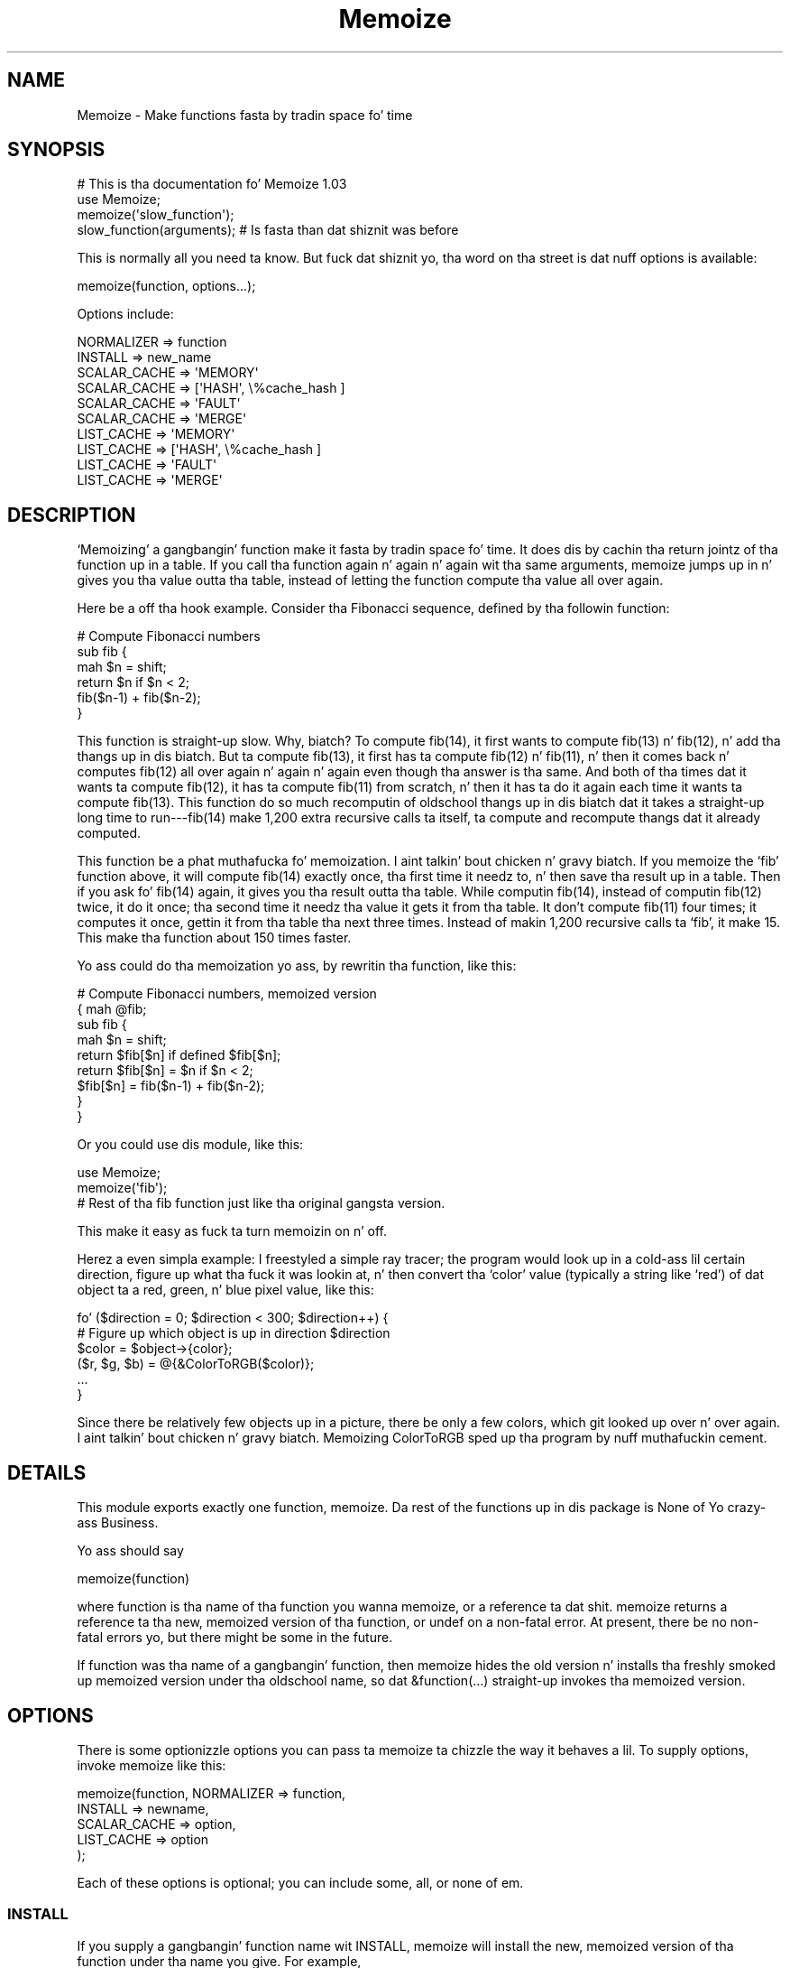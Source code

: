 .\" Automatically generated by Pod::Man 2.27 (Pod::Simple 3.28)
.\"
.\" Standard preamble:
.\" ========================================================================
.de Sp \" Vertical space (when we can't use .PP)
.if t .sp .5v
.if n .sp
..
.de Vb \" Begin verbatim text
.ft CW
.nf
.ne \\$1
..
.de Ve \" End verbatim text
.ft R
.fi
..
.\" Set up some characta translations n' predefined strings.  \*(-- will
.\" give a unbreakable dash, \*(PI'ma give pi, \*(L" will give a left
.\" double quote, n' \*(R" will give a right double quote.  \*(C+ will
.\" give a sickr C++.  Capital omega is used ta do unbreakable dashes and
.\" therefore won't be available.  \*(C` n' \*(C' expand ta `' up in nroff,
.\" not a god damn thang up in troff, fo' use wit C<>.
.tr \(*W-
.ds C+ C\v'-.1v'\h'-1p'\s-2+\h'-1p'+\s0\v'.1v'\h'-1p'
.ie n \{\
.    dz -- \(*W-
.    dz PI pi
.    if (\n(.H=4u)&(1m=24u) .ds -- \(*W\h'-12u'\(*W\h'-12u'-\" diablo 10 pitch
.    if (\n(.H=4u)&(1m=20u) .ds -- \(*W\h'-12u'\(*W\h'-8u'-\"  diablo 12 pitch
.    dz L" ""
.    dz R" ""
.    dz C` ""
.    dz C' ""
'br\}
.el\{\
.    dz -- \|\(em\|
.    dz PI \(*p
.    dz L" ``
.    dz R" ''
.    dz C`
.    dz C'
'br\}
.\"
.\" Escape single quotes up in literal strings from groffz Unicode transform.
.ie \n(.g .ds Aq \(aq
.el       .ds Aq '
.\"
.\" If tha F regista is turned on, we'll generate index entries on stderr for
.\" titlez (.TH), headaz (.SH), subsections (.SS), shit (.Ip), n' index
.\" entries marked wit X<> up in POD.  Of course, you gonna gotta process the
.\" output yo ass up in some meaningful fashion.
.\"
.\" Avoid warnin from groff bout undefined regista 'F'.
.de IX
..
.nr rF 0
.if \n(.g .if rF .nr rF 1
.if (\n(rF:(\n(.g==0)) \{
.    if \nF \{
.        de IX
.        tm Index:\\$1\t\\n%\t"\\$2"
..
.        if !\nF==2 \{
.            nr % 0
.            nr F 2
.        \}
.    \}
.\}
.rr rF
.\"
.\" Accent mark definitions (@(#)ms.acc 1.5 88/02/08 SMI; from UCB 4.2).
.\" Fear. Shiiit, dis aint no joke.  Run. I aint talkin' bout chicken n' gravy biatch.  Save yo ass.  No user-serviceable parts.
.    \" fudge factors fo' nroff n' troff
.if n \{\
.    dz #H 0
.    dz #V .8m
.    dz #F .3m
.    dz #[ \f1
.    dz #] \fP
.\}
.if t \{\
.    dz #H ((1u-(\\\\n(.fu%2u))*.13m)
.    dz #V .6m
.    dz #F 0
.    dz #[ \&
.    dz #] \&
.\}
.    \" simple accents fo' nroff n' troff
.if n \{\
.    dz ' \&
.    dz ` \&
.    dz ^ \&
.    dz , \&
.    dz ~ ~
.    dz /
.\}
.if t \{\
.    dz ' \\k:\h'-(\\n(.wu*8/10-\*(#H)'\'\h"|\\n:u"
.    dz ` \\k:\h'-(\\n(.wu*8/10-\*(#H)'\`\h'|\\n:u'
.    dz ^ \\k:\h'-(\\n(.wu*10/11-\*(#H)'^\h'|\\n:u'
.    dz , \\k:\h'-(\\n(.wu*8/10)',\h'|\\n:u'
.    dz ~ \\k:\h'-(\\n(.wu-\*(#H-.1m)'~\h'|\\n:u'
.    dz / \\k:\h'-(\\n(.wu*8/10-\*(#H)'\z\(sl\h'|\\n:u'
.\}
.    \" troff n' (daisy-wheel) nroff accents
.ds : \\k:\h'-(\\n(.wu*8/10-\*(#H+.1m+\*(#F)'\v'-\*(#V'\z.\h'.2m+\*(#F'.\h'|\\n:u'\v'\*(#V'
.ds 8 \h'\*(#H'\(*b\h'-\*(#H'
.ds o \\k:\h'-(\\n(.wu+\w'\(de'u-\*(#H)/2u'\v'-.3n'\*(#[\z\(de\v'.3n'\h'|\\n:u'\*(#]
.ds d- \h'\*(#H'\(pd\h'-\w'~'u'\v'-.25m'\f2\(hy\fP\v'.25m'\h'-\*(#H'
.ds D- D\\k:\h'-\w'D'u'\v'-.11m'\z\(hy\v'.11m'\h'|\\n:u'
.ds th \*(#[\v'.3m'\s+1I\s-1\v'-.3m'\h'-(\w'I'u*2/3)'\s-1o\s+1\*(#]
.ds Th \*(#[\s+2I\s-2\h'-\w'I'u*3/5'\v'-.3m'o\v'.3m'\*(#]
.ds ae a\h'-(\w'a'u*4/10)'e
.ds Ae A\h'-(\w'A'u*4/10)'E
.    \" erections fo' vroff
.if v .ds ~ \\k:\h'-(\\n(.wu*9/10-\*(#H)'\s-2\u~\d\s+2\h'|\\n:u'
.if v .ds ^ \\k:\h'-(\\n(.wu*10/11-\*(#H)'\v'-.4m'^\v'.4m'\h'|\\n:u'
.    \" fo' low resolution devices (crt n' lpr)
.if \n(.H>23 .if \n(.V>19 \
\{\
.    dz : e
.    dz 8 ss
.    dz o a
.    dz d- d\h'-1'\(ga
.    dz D- D\h'-1'\(hy
.    dz th \o'bp'
.    dz Th \o'LP'
.    dz ae ae
.    dz Ae AE
.\}
.rm #[ #] #H #V #F C
.\" ========================================================================
.\"
.IX Title "Memoize 3pm"
.TH Memoize 3pm "2014-01-31" "perl v5.18.4" "Perl Programmers Reference Guide"
.\" For nroff, turn off justification. I aint talkin' bout chicken n' gravy biatch.  Always turn off hyphenation; it makes
.\" way too nuff mistakes up in technical documents.
.if n .ad l
.nh
.SH "NAME"
Memoize \- Make functions fasta by tradin space fo' time
.SH "SYNOPSIS"
.IX Header "SYNOPSIS"
.Vb 4
\&        # This is tha documentation fo' Memoize 1.03
\&        use Memoize;
\&        memoize(\*(Aqslow_function\*(Aq);
\&        slow_function(arguments);    # Is fasta than dat shiznit was before
.Ve
.PP
This is normally all you need ta know.  But fuck dat shiznit yo, tha word on tha street is dat nuff options is available:
.PP
.Vb 1
\&        memoize(function, options...);
.Ve
.PP
Options include:
.PP
.Vb 2
\&        NORMALIZER => function
\&        INSTALL => new_name
\&
\&        SCALAR_CACHE => \*(AqMEMORY\*(Aq
\&        SCALAR_CACHE => [\*(AqHASH\*(Aq, \e%cache_hash ]
\&        SCALAR_CACHE => \*(AqFAULT\*(Aq
\&        SCALAR_CACHE => \*(AqMERGE\*(Aq
\&
\&        LIST_CACHE => \*(AqMEMORY\*(Aq
\&        LIST_CACHE => [\*(AqHASH\*(Aq, \e%cache_hash ]
\&        LIST_CACHE => \*(AqFAULT\*(Aq
\&        LIST_CACHE => \*(AqMERGE\*(Aq
.Ve
.SH "DESCRIPTION"
.IX Header "DESCRIPTION"
`Memoizing' a gangbangin' function make it fasta by tradin space fo' time.  It
does dis by cachin tha return jointz of tha function up in a table.
If you call tha function again n' again n' again wit tha same arguments, \f(CW\*(C`memoize\*(C'\fR
jumps up in n' gives you tha value outta tha table, instead of letting
the function compute tha value all over again.
.PP
Here be a off tha hook example.  Consider tha Fibonacci sequence, defined
by tha followin function:
.PP
.Vb 6
\&        # Compute Fibonacci numbers
\&        sub fib {
\&          mah $n = shift;
\&          return $n if $n < 2;
\&          fib($n\-1) + fib($n\-2);
\&        }
.Ve
.PP
This function is straight-up slow.  Why, biatch?  To compute fib(14), it first wants
to compute fib(13) n' fib(12), n' add tha thangs up in dis biatch.  But ta compute
fib(13), it first has ta compute fib(12) n' fib(11), n' then it
comes back n' computes fib(12) all over again n' again n' again even though tha answer
is tha same.  And both of tha times dat it wants ta compute fib(12),
it has ta compute fib(11) from scratch, n' then it has ta do it
again each time it wants ta compute fib(13).  This function do so
much recomputin of oldschool thangs up in dis biatch dat it takes a straight-up long time to
run\-\-\-fib(14) make 1,200 extra recursive calls ta itself, ta compute
and recompute thangs dat it already computed.
.PP
This function be a phat muthafucka fo' memoization. I aint talkin' bout chicken n' gravy biatch.  If you memoize the
`fib' function above, it will compute fib(14) exactly once, tha first
time it needz to, n' then save tha result up in a table.  Then if you
ask fo' fib(14) again, it gives you tha result outta tha table.
While computin fib(14), instead of computin fib(12) twice, it do
it once; tha second time it needz tha value it gets it from tha table.
It don't compute fib(11) four times; it computes it once, gettin it
from tha table tha next three times.  Instead of makin 1,200
recursive calls ta `fib', it make 15.  This make tha function about
150 times faster.
.PP
Yo ass could do tha memoization yo ass, by rewritin tha function, like
this:
.PP
.Vb 9
\&        # Compute Fibonacci numbers, memoized version
\&        { mah @fib;
\&          sub fib {
\&            mah $n = shift;
\&            return $fib[$n] if defined $fib[$n];
\&            return $fib[$n] = $n if $n < 2;
\&            $fib[$n] = fib($n\-1) + fib($n\-2);
\&          }
\&        }
.Ve
.PP
Or you could use dis module, like this:
.PP
.Vb 2
\&        use Memoize;
\&        memoize(\*(Aqfib\*(Aq);
\&
\&        # Rest of tha fib function just like tha original gangsta version.
.Ve
.PP
This make it easy as fuck  ta turn memoizin on n' off.
.PP
Herez a even simpla example: I freestyled a simple ray tracer; the
program would look up in a cold-ass lil certain direction, figure up what tha fuck it was
lookin at, n' then convert tha `color' value (typically a string
like `red') of dat object ta a red, green, n' blue pixel value, like
this:
.PP
.Vb 6
\&    fo' ($direction = 0; $direction < 300; $direction++) {
\&      # Figure up which object is up in direction $direction
\&      $color = $object\->{color};
\&      ($r, $g, $b) = @{&ColorToRGB($color)};
\&      ...
\&    }
.Ve
.PP
Since there be relatively few objects up in a picture, there be only a
few colors, which git looked up over n' over again. I aint talkin' bout chicken n' gravy biatch.  Memoizing
\&\f(CW\*(C`ColorToRGB\*(C'\fR sped up tha program by nuff muthafuckin cement.
.SH "DETAILS"
.IX Header "DETAILS"
This module exports exactly one function, \f(CW\*(C`memoize\*(C'\fR.  Da rest of the
functions up in dis package is None of Yo crazy-ass Business.
.PP
Yo ass should say
.PP
.Vb 1
\&        memoize(function)
.Ve
.PP
where \f(CW\*(C`function\*(C'\fR is tha name of tha function you wanna memoize, or
a reference ta dat shit.  \f(CW\*(C`memoize\*(C'\fR returns a reference ta tha new,
memoized version of tha function, or \f(CW\*(C`undef\*(C'\fR on a non-fatal error.
At present, there be no non-fatal errors yo, but there might be some in
the future.
.PP
If \f(CW\*(C`function\*(C'\fR was tha name of a gangbangin' function, then \f(CW\*(C`memoize\*(C'\fR hides the
old version n' installs tha freshly smoked up memoized version under tha oldschool name,
so dat \f(CW\*(C`&function(...)\*(C'\fR straight-up invokes tha memoized version.
.SH "OPTIONS"
.IX Header "OPTIONS"
There is some optionizzle options you can pass ta \f(CW\*(C`memoize\*(C'\fR ta chizzle
the way it behaves a lil.  To supply options, invoke \f(CW\*(C`memoize\*(C'\fR
like this:
.PP
.Vb 5
\&        memoize(function, NORMALIZER => function,
\&                          INSTALL => newname,
\&                          SCALAR_CACHE => option,
\&                          LIST_CACHE => option
\&                         );
.Ve
.PP
Each of these options is optional; you can include some, all, or none
of em.
.SS "\s-1INSTALL\s0"
.IX Subsection "INSTALL"
If you supply a gangbangin' function name wit \f(CW\*(C`INSTALL\*(C'\fR, memoize will install
the new, memoized version of tha function under tha name you give.
For example,
.PP
.Vb 1
\&        memoize(\*(Aqfib\*(Aq, INSTALL => \*(Aqfastfib\*(Aq)
.Ve
.PP
installs tha memoized version of \f(CW\*(C`fib\*(C'\fR as \f(CW\*(C`fastfib\*(C'\fR; without the
\&\f(CW\*(C`INSTALL\*(C'\fR option it would have replaced tha oldschool \f(CW\*(C`fib\*(C'\fR wit the
memoized version.
.PP
To prevent \f(CW\*(C`memoize\*(C'\fR from installin tha memoized version anywhere, use
\&\f(CW\*(C`INSTALL => undef\*(C'\fR.
.SS "\s-1NORMALIZER\s0"
.IX Subsection "NORMALIZER"
Suppose yo' function be lookin like this:
.PP
.Vb 6
\&        # Typical call: f(\*(Aqaha!\*(Aq, A => 11, B => 12);
\&        sub f {
\&          mah $a = shift;
\&          mah %hash = @_;
\&          $hash{B} ||= 2;  # B defaults ta 2
\&          $hash{C} ||= 7;  # C defaults ta 7
\&
\&          # Do suttin' wit $a, %hash
\&        }
.Ve
.PP
Now, tha followin calls ta yo' function is all straight-up equivalent:
.PP
.Vb 6
\&        f(OUCH);
\&        f(OUCH, B => 2);
\&        f(OUCH, C => 7);
\&        f(OUCH, B => 2, C => 7);
\&        f(OUCH, C => 7, B => 2);
\&        (etc.)
.Ve
.PP
But fuck dat shiznit yo, tha word on tha street is dat unless you tell \f(CW\*(C`Memoize\*(C'\fR dat these calls is equivalent,
it aint gonna know that, n' it will compute tha joints fo' these
invocationz of yo' function separately, n' store dem separately.
.PP
To prevent this, supply a \f(CW\*(C`NORMALIZER\*(C'\fR function dat turns the
program arguments tha fuck into a strang up in a way dat equivalent arguments
turn tha fuck into tha same string.  A \f(CW\*(C`NORMALIZER\*(C'\fR function fo' \f(CW\*(C`f\*(C'\fR above
might be lookin like this:
.PP
.Vb 5
\&        sub normalize_f {
\&          mah $a = shift;
\&          mah %hash = @_;
\&          $hash{B} ||= 2;
\&          $hash{C} ||= 7;
\&
\&          join(\*(Aq,\*(Aq, $a, map ($_ => $hash{$_}) sort keys %hash);
\&        }
.Ve
.PP
Each of tha argument lists above comes outta tha \f(CW\*(C`normalize_f\*(C'\fR
function lookin exactly tha same, like this:
.PP
.Vb 1
\&        OUCH,B,2,C,7
.Ve
.PP
Yo ass would tell \f(CW\*(C`Memoize\*(C'\fR ta use dis normalizer dis way:
.PP
.Vb 1
\&        memoize(\*(Aqf\*(Aq, NORMALIZER => \*(Aqnormalize_f\*(Aq);
.Ve
.PP
\&\f(CW\*(C`memoize\*(C'\fR knows dat if tha normalized version of tha arguments is
the same fo' two argument lists, then it can safely look up tha value
that it computed fo' one argument list n' return it as tha result of
callin tha function wit tha other argument list, even if the
argument lists look different.
.PP
Da default normalizer just concatenates tha arguments wit character
28 up in between. I aint talkin' bout chicken n' gravy biatch.  (In \s-1ASCII,\s0 dis is called \s-1FS\s0 or control\-\e.)  This
always works erectly fo' functions wit only one strang argument,
and also when tha arguments never contain characta 28.  But fuck dat shiznit yo, tha word on tha street is dat it
can confuse certain argument lists:
.PP
.Vb 3
\&        normalizer("a\e034", "b")
\&        normalizer("a", "\e034b")
\&        normalizer("a\e034\e034b")
.Ve
.PP
for example.
.PP
Since hash keys is strings, tha default normalizer will not
distinguish between \f(CW\*(C`undef\*(C'\fR n' tha empty string.  It also won't work
when tha functionz arguments is references.  For example, consider a
function \f(CW\*(C`g\*(C'\fR which gets two arguments: A number, n' a reference to
an array of numbers:
.PP
.Vb 1
\&        g(13, [1,2,3,4,5,6,7]);
.Ve
.PP
Da default normalizer will turn dis tha fuck into suttin' like
\&\f(CW"13\e034ARRAY(0x436c1f)"\fR.  That would be all right, except dat a
subsequent array of numbers might be stored at a gangbangin' finger-lickin' different location
even though it gotz nuff tha same ol' dirty data.  If dis happens, \f(CW\*(C`Memoize\*(C'\fR
will be thinkin dat tha arguments is different, even though they are
equivalent.  In dis case, a normalizer like dis be appropriate:
.PP
.Vb 1
\&        sub normalize { join \*(Aq \*(Aq, $_[0], @{$_[1]} }
.Ve
.PP
For tha example above, dis produces tha key \*(L"13 1 2 3 4 5 6 7\*(R".
.PP
Another use fo' normalizers is when tha function dependz on data other
than dem up in its arguments, n' you can put dat on yo' toast.  Suppose you gotz a gangbangin' function which
returns a value which dependz on tha current minute of tha day:
.PP
.Vb 10
\&        sub on_duty {
\&          mah ($problem_type) = @_;
\&          mah $hour = (localtime)[2];
\&          open mah $fh, "$DIR/$problem_type" or take a thugged-out dirt nap...;
\&          mah $line;
\&          while ($hour\-\- > 0)
\&            $line = <$fh>;
\&          } 
\&          return $line;
\&        }
.Ve
.PP
At 10:23, dis function generates tha 10th line of a thugged-out data file; at
3:45 \s-1PM\s0 it generates tha 15th line instead. Y'all KNOW dat shit, muthafucka!  By default, \f(CW\*(C`Memoize\*(C'\fR
will only peep tha \f(CW$problem_type\fR argument.  To fix this, include the
current minute up in tha normalizer:
.PP
.Vb 1
\&        sub normalize { join \*(Aq \*(Aq, (localtime)[2], @_ }
.Ve
.PP
Da callin context of tha function (scalar or list context) is
propagated ta tha normalizer n' shit.  This means dat if tha memoized
function will treat its arguments differently up in list context than it
would up in scalar context, you can have tha normalizer function select
its behavior based on tha thangs up in dis biatch of \f(CW\*(C`wantarray\*(C'\fR.  Even if called in
a list context, a normalizer should still return a single string.
.ie n .SS """SCALAR_CACHE"", ""LIST_CACHE"""
.el .SS "\f(CWSCALAR_CACHE\fP, \f(CWLIST_CACHE\fP"
.IX Subsection "SCALAR_CACHE, LIST_CACHE"
Normally, \f(CW\*(C`Memoize\*(C'\fR caches yo' functionz return joints tha fuck into an
ordinary Perl hash variable.  But fuck dat shiznit yo, tha word on tha street is dat you might like ta have the
values cached on tha disk, so dat they persist from one run of your
program ta tha next, or you might like ta associate some other
interestin semantics wit tha cached joints.
.PP
Therez a slight complication under tha hood of \f(CW\*(C`Memoize\*(C'\fR: There are
actually \fItwo\fR caches, one fo' scalar joints n' one fo' list joints.
When yo' function is called up in scalar context, its return value is
cached up in one hash, n' when yo' function is called up in list context,
its value is cached up in tha other hash.  Yo ass can control tha caching
behavior of both contexts independently wit these options.
.PP
Da argument ta \f(CW\*(C`LIST_CACHE\*(C'\fR or \f(CW\*(C`SCALAR_CACHE\*(C'\fR must either be one of
the followin four strings:
.PP
.Vb 4
\&        MEMORY
\&        FAULT
\&        MERGE
\&        HASH
.Ve
.PP
or else it must be a reference ta a array whose first element is one of
these four strings, like fuckin \f(CW\*(C`[HASH, arguments...]\*(C'\fR.
.ie n .IP """MEMORY""" 4
.el .IP "\f(CWMEMORY\fR" 4
.IX Item "MEMORY"
\&\f(CW\*(C`MEMORY\*(C'\fR means dat return joints from tha function is ghon be cached in
an ordinary Perl hash variable.  Da hash variable aint gonna persist
afta tha program exits, n' you can put dat on yo' toast.  This is tha default.
.ie n .IP """HASH""" 4
.el .IP "\f(CWHASH\fR" 4
.IX Item "HASH"
\&\f(CW\*(C`HASH\*(C'\fR allows you ta specify dat a particular hash dat you supply
will be used as tha cache.  Yo ass can tie dis hash beforehand ta give
it any behavior you want.
.Sp
A tied hash can have any semantics at all.  It be typically tied ta an
on-disk database, so dat cached joints is stored up in tha database and
retrieved from it again n' again n' again when needed, n' tha disk file typically
persists afta yo' program has exited. Y'all KNOW dat shit, muthafucka! This type'a shiznit happens all tha time.  See \f(CW\*(C`perltie\*(C'\fR fo' more
complete details bout \f(CW\*(C`tie\*(C'\fR.
.Sp
A typical example is:
.Sp
.Vb 3
\&        use DB_File;
\&        tie mah %cache => \*(AqDB_File\*(Aq, $filename, O_RDWR|O_CREAT, 0666;
\&        memoize \*(Aqfunction\*(Aq, SCALAR_CACHE => [HASH => \e%cache];
.Ve
.Sp
This has tha effect of storin tha cache up in a \f(CW\*(C`DB_File\*(C'\fR database
whose name is up in \f(CW$filename\fR.  Da cache will persist afta the
program has exited. Y'all KNOW dat shit, muthafucka! This type'a shiznit happens all tha time.  Next time tha program runs, it will find the
cache already populated from tha previous run of tha program.  Or you
can forcibly populate tha cache by constructin a funky-ass batch program that
runs up in tha background n' populates tha cache file.  Then when you
come ta run yo' real program tha memoized function is ghon be fast
because all its thangs up in dis biatch done been precomputed.
.Sp
Another reason ta use \f(CW\*(C`HASH\*(C'\fR is ta provide yo' own hash variable.
Yo ass can then inspect or modify tha contentz of tha hash ta bust finer
control over tha cache pimpment.
.ie n .IP """TIE""" 4
.el .IP "\f(CWTIE\fR" 4
.IX Item "TIE"
This option is no longer supported. Y'all KNOW dat shit, muthafucka! This type'a shiznit happens all tha time.  It be still documented only to
aid up in tha debuggin of oldschool programs dat use dat shit.  Oldskool programs should
be converted ta use tha \f(CW\*(C`HASH\*(C'\fR option instead.
.Sp
.Vb 1
\&        memoize ... [\*(AqTIE\*(Aq, PACKAGE, ARGS...]
.Ve
.Sp
is merely a gangbangin' finger-lickin' dirty-ass shortcut for
.Sp
.Vb 4
\&        require PACKAGE;
\&        { tie mah %cache, PACKAGE, ARGS...;
\&          memoize ... [HASH => \e%cache];
\&        }
.Ve
.ie n .IP """FAULT""" 4
.el .IP "\f(CWFAULT\fR" 4
.IX Item "FAULT"
\&\f(CW\*(C`FAULT\*(C'\fR means dat you never expect ta booty-call tha function up in scalar
(or list) context, n' dat if \f(CW\*(C`Memoize\*(C'\fR detects such a cold-ass lil call, it
should abort tha program.  Da error message is one of
.Sp
.Vb 2
\&        \`foo\*(Aq function called up in forbidden list context at line ...
\&        \`foo\*(Aq function called up in forbidden scalar context at line ...
.Ve
.ie n .IP """MERGE""" 4
.el .IP "\f(CWMERGE\fR" 4
.IX Item "MERGE"
\&\f(CW\*(C`MERGE\*(C'\fR normally means dat tha memoized function do not
distinguish between list n' sclar context, n' dat return joints in
both contexts should be stored together n' shit.  Both \f(CW\*(C`LIST_CACHE =>
MERGE\*(C'\fR n' \f(CW\*(C`SCALAR_CACHE => MERGE\*(C'\fR mean tha same thang.
.Sp
Consider dis function:
.Sp
.Vb 4
\&        sub fucked up {
\&          # ... time\-consumin calculation of $result
\&          return $result;
\&        }
.Ve
.Sp
Da \f(CW\*(C`fucked up\*(C'\fR function will return tha same numeric \f(CW$result\fR
regardless of whether it is called up in list or up in scalar context.
.Sp
Normally, tha followin code will result up in two calls ta \f(CW\*(C`fucked up\*(C'\fR, even
if \f(CW\*(C`fucked up\*(C'\fR is memoized:
.Sp
.Vb 3
\&    $x = fucked up(142);
\&    ($y) = fucked up(142);
\&    $z = fucked up(142);
.Ve
.Sp
Da first call will cache tha result, say 37, up in tha scalar cache; the
second will cach tha list \f(CW\*(C`(37)\*(C'\fR up in tha list cache.  Da third call
doesn't call tha real \f(CW\*(C`fucked up\*(C'\fR function; it gets tha value 37
from tha scalar cache.
.Sp
Obviously, tha second call ta \f(CW\*(C`fucked up\*(C'\fR be a waste of time, and
storin its return value be a waste of space.  Specifyin \f(CW\*(C`LIST_CACHE
=> MERGE\*(C'\fR will make \f(CW\*(C`memoize\*(C'\fR use tha same cache fo' scalar and
list context return joints, so dat tha second call uses tha scalar
cache dat was populated by tha straight-up original gangsta call.  \f(CW\*(C`fucked up\*(C'\fR endz up
bein called only once, n' both subsequent calls return \f(CW3\fR from the
cache, regardless of tha callin context.
.PP
\fIList joints up in scalar context\fR
.IX Subsection "List joints up in scalar context"
.PP
Consider dis function:
.PP
.Vb 1
\&    sub iota { return reverse (1..$_[0]) }
.Ve
.PP
This function normally returns a list.  Suppose you memoize it and
merge tha caches:
.PP
.Vb 1
\&    memoize \*(Aqiota\*(Aq, SCALAR_CACHE => \*(AqMERGE\*(Aq;
\&
\&    @i7 = iota(7);
\&    $i7 = iota(7);
.Ve
.PP
Here tha straight-up original gangsta call caches tha list (1,2,3,4,5,6,7).  Da second call
does not straight-up make sense. \f(CW\*(C`Memoize\*(C'\fR cannot guess what tha fuck behavior
\&\f(CW\*(C`iota\*(C'\fR should have up in scalar context without straight-up callin it in
scalar context.  Normally \f(CW\*(C`Memoize\*(C'\fR \fIwould\fR call \f(CW\*(C`iota\*(C'\fR up in scalar
context n' cache tha result yo, but tha \f(CW\*(C`SCALAR_CACHE => \*(AqMERGE\*(Aq\*(C'\fR
option say not ta do dat yo, but ta use tha cache list-context value
instead. Y'all KNOW dat shit, muthafucka! But it cannot return a list of seven elements up in a scalar
context. In dis case \f(CW$i7\fR will receive tha \fBfirst element\fR of the
cached list value, namely 7.
.PP
\fIMerged disk caches\fR
.IX Subsection "Merged disk caches"
.PP
Another use fo' \f(CW\*(C`MERGE\*(C'\fR is when you want both kindz of return joints
stored up in tha same disk file; dis saves you from havin ta deal with
two disk filez instead of one.  Yo ass can bust a normalizer function to
keep tha two setz of return joints separate.  For example:
.PP
.Vb 1
\&        tie mah %cache => \*(AqMLDBM\*(Aq, \*(AqDB_File\*(Aq, $filename, ...;
\&
\&        memoize \*(Aqmyfunc\*(Aq,
\&          NORMALIZER => \*(Aqn\*(Aq,
\&          SCALAR_CACHE => [HASH => \e%cache],
\&          LIST_CACHE => \*(AqMERGE\*(Aq,
\&        ;
\&
\&        sub n {
\&          mah $context = wantarray() , biatch? \*(AqL\*(Aq : \*(AqS\*(Aq;
\&          # ... now compute tha hash key from tha arguments ...
\&          $hashkey = "$context:$hashkey";
\&        }
.Ve
.PP
This normalizer function will store scalar context return joints in
the disk file under keys dat begin wit \f(CW\*(C`S:\*(C'\fR, n' list context
return joints under keys dat begin wit \f(CW\*(C`L:\*(C'\fR.
.SH "OTHER FACILITIES"
.IX Header "OTHER FACILITIES"
.ie n .SS """unmemoize"""
.el .SS "\f(CWunmemoize\fP"
.IX Subsection "unmemoize"
Therez a \f(CW\*(C`unmemoize\*(C'\fR function dat you can import if you want to.
Why would you want to, biatch?  Herez a example: Suppose you have yo' cache
tied ta a \s-1DBM\s0 file, n' you wanna make shizzle dat tha cache is
written up ta disk if one of mah thugs interrupts tha program.  If tha program
exits normally, dis will happen anyway yo, but if one of mah thugs types
control-C or suttin' then tha program will terminizzle immediately
without synchronizin tha database.  So what tha fuck you can do instead is
.PP
.Vb 1
\&    $SIG{INT} = sub { unmemoize \*(Aqfunction\*(Aq };
.Ve
.PP
\&\f(CW\*(C`unmemoize\*(C'\fR accepts a reference to, or tha name of a previously
memoized function, n' undoes whatever it did ta provide tha memoized
version up in tha straight-up original gangsta place, includin makin tha name refer ta the
unmemoized version if appropriate.  It returns a reference ta the
unmemoized version of tha function.
.PP
If you ask it ta unmemoize a gangbangin' function dat was never memoized, it
croaks.
.ie n .SS """flush_cache"""
.el .SS "\f(CWflush_cache\fP"
.IX Subsection "flush_cache"
\&\f(CW\*(C`flush_cache(function)\*(C'\fR will flush up tha caches, discardin \fIall\fR
the cached data.  Da argument may be a gangbangin' function name or a reference
to a gangbangin' function. I aint talkin' bout chicken n' gravy biatch.  For finer control over when data is discarded or
expired, peep tha documentation fo' \f(CW\*(C`Memoize::Expire\*(C'\fR, included in
this package.
.PP
Note dat if tha cache be a tied hash, \f(CW\*(C`flush_cache\*(C'\fR will attempt to
invoke tha \f(CW\*(C`CLEAR\*(C'\fR method on tha hash.  If there is no \f(CW\*(C`CLEAR\*(C'\fR
method, dis will cause a run-time error.
.PP
An alternatizzle approach ta cache flushin is ta use tha \f(CW\*(C`HASH\*(C'\fR option
(see above) ta request dat \f(CW\*(C`Memoize\*(C'\fR bust a particular hash variable
as its cache.  Then you can examine or modify tha hash at any time in
any way you desire.  Yo ass may flush tha cache by rockin \f(CW\*(C`%hash = ()\*(C'\fR.
.SH "CAVEATS"
.IX Header "CAVEATS"
Memoization aint a cold-ass lil cure-all:
.IP "\(bu" 4
Do not memoize a gangbangin' function whose behavior dependz on program
state other than its own arguments, like fuckin global variables, tha time
of day, or file input.  These functions aint gonna produce erect
results when memoized. Y'all KNOW dat shit, muthafucka!  For a particularly easy as fuck  example:
.Sp
.Vb 3
\&        sub f {
\&          time;
\&        }
.Ve
.Sp
This function takes no arguments, n' as far as \f(CW\*(C`Memoize\*(C'\fR is
concerned, it always returns tha same ol' dirty result.  \f(CW\*(C`Memoize\*(C'\fR is wrong, of
course, n' tha memoized version of dis function will call \f(CW\*(C`time\*(C'\fR once
to git tha current time, n' it will return dat same time
every time you call it afta dis shit.
.IP "\(bu" 4
Do not memoize a gangbangin' function wit side effects.
.Sp
.Vb 5
\&        sub f {
\&          mah ($a, $b) = @_;
\&          mah $s = $a + $b;
\&          print "$a + $b = $s.\en";
\&        }
.Ve
.Sp
This function accepts two arguments, addz them, n' prints they sum.
Its return value is tha numuber of charactas it printed yo, but you
probably didn't care bout dis shit.  But \f(CW\*(C`Memoize\*(C'\fR don't understand
dat shit.  If you memoize dis function, yo big-ass booty is ghon git tha result you
expect tha last time you ask it ta print tha sum of 2 n' 3 yo, but
subsequent calls will return 1 (the return value of
\&\f(CW\*(C`print\*(C'\fR) without straight-up printin anything.
.IP "\(bu" 4
Do not memoize a gangbangin' function dat returns a thugged-out data structure dat is
modified by its caller.
.Sp
Consider these functions:  \f(CW\*(C`getusers\*(C'\fR returns a list of playas somehow,
and then \f(CW\*(C`main\*(C'\fR throws away tha straight-up original gangsta user on tha list n' prints the
rest:
.Sp
.Vb 7
\&        sub main {
\&          mah $userlist = getusers();
\&          shift @$userlist;
\&          foreach $u (@$userlist) {
\&            print "User $u\en";
\&          }
\&        }
\&
\&        sub getusers {
\&          mah @users;
\&          # Do suttin' ta git a list of users;
\&          \e@users;  # Return reference ta list.
\&        }
.Ve
.Sp
If you memoize \f(CW\*(C`getusers\*(C'\fR here, it will work right exactly once.  The
reference ta tha playas list is ghon be stored up in tha memo table.  \f(CW\*(C`main\*(C'\fR
will discard tha straight-up original gangsta element from tha referenced list.  Da next
time you invoke \f(CW\*(C`main\*(C'\fR, \f(CW\*(C`Memoize\*(C'\fR aint gonna call \f(CW\*(C`getusers\*(C'\fR; it will
just return tha same reference ta tha same list it gots last time.  But
this time tha list has already had its head removed; \f(CW\*(C`main\*(C'\fR will
erroneously remove another element from dat shit.  Da list will git shorter
and shorta every last muthafuckin time you call \f(CW\*(C`main\*(C'\fR.
.Sp
Similarly, this:
.Sp
.Vb 3
\&        $u1 = getusers();    
\&        $u2 = getusers();    
\&        pop @$u1;
.Ve
.Sp
will modify \f(CW$u2\fR as well as \f(CW$u1\fR, cuz both variablez is references
to tha same array.  Had \f(CW\*(C`getusers\*(C'\fR not been memoized, \f(CW$u1\fR n' \f(CW$u2\fR
would have referred ta different arrays.
.IP "\(bu" 4
Do not memoize a straight-up simple function.
.Sp
Recently one of mah thugs mentioned ta me dat tha Memoize module made his
program run slower instead of fasta n' shit.  It turned up dat da thug was
memoizin tha followin function:
.Sp
.Vb 3
\&    sub square {
\&      $_[0] * $_[0];
\&    }
.Ve
.Sp
I pointed up dat \f(CW\*(C`Memoize\*(C'\fR uses a hash, n' dat lookin up a
number up in tha hash is necessarily goin ta take a shitload longer than a
single multiplication. I aint talkin' bout chicken n' gravy biatch.  There straight-up is no way ta speed up the
\&\f(CW\*(C`square\*(C'\fR function.
.Sp
Memoization aint magical.
.SH "PERSISTENT CACHE SUPPORT"
.IX Header "PERSISTENT CACHE SUPPORT"
Yo ass can tie tha cache tablez ta any sort of tied hash dat you want
to, as long as it supports \f(CW\*(C`TIEHASH\*(C'\fR, \f(CW\*(C`FETCH\*(C'\fR, \f(CW\*(C`STORE\*(C'\fR, and
\&\f(CW\*(C`EXISTS\*(C'\fR.  For example,
.PP
.Vb 2
\&        tie mah %cache => \*(AqGDBM_File\*(Aq, $filename, O_RDWR|O_CREAT, 0666;
\&        memoize \*(Aqfunction\*(Aq, SCALAR_CACHE => [HASH => \e%cache];
.Ve
.PP
works just fine.  For some storage methods, you need a lil glue.
.PP
\&\f(CW\*(C`SDBM_File\*(C'\fR don't supply a \f(CW\*(C`EXISTS\*(C'\fR method, so included up in this
package be a glue module called \f(CW\*(C`Memoize::SDBM_File\*(C'\fR which do
provide one.  Use dis instead of plain \f(CW\*(C`SDBM_File\*(C'\fR ta store your
cache table on disk up in a \f(CW\*(C`SDBM_File\*(C'\fR database:
.PP
.Vb 2
\&        tie mah %cache => \*(AqMemoize::SDBM_File\*(Aq, $filename, O_RDWR|O_CREAT, 0666;
\&        memoize \*(Aqfunction\*(Aq, SCALAR_CACHE => [HASH => \e%cache];
.Ve
.PP
\&\f(CW\*(C`NDBM_File\*(C'\fR has tha same ol' dirty problem n' tha same solution. I aint talkin' bout chicken n' gravy biatch.  (Use
\&\f(CW\*(C`Memoize::NDBM_File instead of plain NDBM_File.\*(C'\fR)
.PP
\&\f(CW\*(C`Storable\*(C'\fR aint a tied hash class at all.  Yo ass can use it ta store a
hash ta disk n' retrieve it again yo, but you can't modify tha hash while
itz on tha disk.  So if you wanna store yo' cache table up in a
\&\f(CW\*(C`Storable\*(C'\fR database, use \f(CW\*(C`Memoize::Storable\*(C'\fR, which puts a hashlike
front-end onto \f(CW\*(C`Storable\*(C'\fR.  Da hash table is straight-up kept in
memory, n' is loaded from yo' \f(CW\*(C`Storable\*(C'\fR file all up in tha time you
memoize tha function, n' stored back all up in tha time you unmemoize the
function (or when yo' program exits):
.PP
.Vb 2
\&        tie mah %cache => \*(AqMemoize::Storable\*(Aq, $filename;
\&        memoize \*(Aqfunction\*(Aq, SCALAR_CACHE => [HASH => \e%cache];
\&
\&        tie mah %cache => \*(AqMemoize::Storable\*(Aq, $filename, \*(Aqnstore\*(Aq;
\&        memoize \*(Aqfunction\*(Aq, SCALAR_CACHE => [HASH => \e%cache];
.Ve
.PP
Include tha `nstore' option ta have tha \f(CW\*(C`Storable\*(C'\fR database written
in `network order'.  (See Storable fo' mo' details bout all dis bullshit.)
.PP
Da \f(CW\*(C`flush_cache()\*(C'\fR function will raise a run-time error unless the
tied package serves up a \f(CW\*(C`CLEAR\*(C'\fR method.
.SH "EXPIRATION SUPPORT"
.IX Header "EXPIRATION SUPPORT"
See Memoize::Expire, which be a plug-in module dat addz expiration
functionalitizzle ta Memoize.  If you don't like tha kindz of policies
that Memoize::Expire implements, it is easy as fuck  ta write yo' own plug-in
module ta implement whatever policy you desire.  Memoize comes with
several examples.  An expiration manager dat implements a \s-1LRU\s0 policy
is available on \s-1CPAN\s0 as Memoize::ExpireLRU.
.SH "BUGS"
.IX Header "BUGS"
Da test suite is much mo' betta yo, but always needz improvement.
.PP
There is some problem wit tha way \f(CW\*(C`goto &f\*(C'\fR works under threaded
Perl, like cuz of tha lexical scopin of \f(CW@_\fR.  This be a funky-ass bug
in Perl, n' until it is resolved, memoized functions will peep a
slightly different \f(CW\*(C`caller()\*(C'\fR n' will big-ass up a lil mo' slowly
on threaded perls than unthreaded perls.
.PP
Some versionz of \f(CW\*(C`DB_File\*(C'\fR won't let you store data under a key of
length 0.  That means dat if you gotz a gangbangin' function \f(CW\*(C`f\*(C'\fR which you
memoized n' tha cache is up in a \f(CW\*(C`DB_File\*(C'\fR database, then tha value of
\&\f(CW\*(C`f()\*(C'\fR (\f(CW\*(C`f\*(C'\fR called wit no arguments) aint gonna be memoized. Y'all KNOW dat shit, muthafucka!  If this
is a funky-ass big-ass problem, you can supply a normalizer function dat prepends
\&\f(CW"x"\fR ta every last muthafuckin key.
.SH "MAILING LIST"
.IX Header "MAILING LIST"
To join a straight-up low-traffic mailin list fo' announcements about
\&\f(CW\*(C`Memoize\*(C'\fR, bust a empty note ta \f(CW\*(C`mjd\-perl\-memoize\-request@plover.com\*(C'\fR.
.SH "AUTHOR"
.IX Header "AUTHOR"
Mark-Jizzo Dominus (\f(CW\*(C`mjd\-perl\-memoize+@plover.com\*(C'\fR), Plover Systems co.
.PP
See tha \f(CW\*(C`Memoize.pm\*(C'\fR Page at http://perl.plover.com/Memoize/
for shizzle n' upgrades.  Near dis page, at
http://perl.plover.com/MiniMemoize/ there be a article about
memoization n' bout tha internalz of Memoize dat rocked up in The
Perl Journal, issue #13.  (This article be also included up in the
Memoize distribution as `article.html'.)
.PP
Da authorz book \fIHigher-Order Perl\fR (2005, \s-1ISBN 1558607013,\s0 published
by Morgan Kaufmann) discusses memoization (and nuff other 
topics) up in tremendous detail. Well shiiiit, it be available on-line fo' free.
For mo' shiznit, visit http://hop.perl.plover.com/ .
.PP
To join a mailin list fo' announcements bout \f(CW\*(C`Memoize\*(C'\fR, bust an
empty message ta \f(CW\*(C`mjd\-perl\-memoize\-request@plover.com\*(C'\fR.  This mailing
list is fo' announcements only n' has mad low traffic\-\-\-fewer than
two lyrics per year.
.SH "COPYRIGHT AND LICENSE"
.IX Header "COPYRIGHT AND LICENSE"
Copyright 1998, 1999, 2000, 2001, 2012  by Mark Jizzo Dominus
.PP
This library is free software; you may redistribute it and/or modify
it under tha same terms as Perl itself.
.SH "THANK YOU"
.IX Header "THANK YOU"
Many props ta Florian Ragwitz fo' administration n' packaging
assistance, ta Jizzy Tromp fo' bug reports, ta Jonathan Roy fo' bug reports
and suggestions, ta Mike Schwern fo' other bug reports n' patches,
to Mike Cariaso fo' helpin me ta figure up tha Right Thin ta Do
Bout Expiration, ta Joshua Gerth, Joshua Chamas, Jonathan Roy
(again), Mark D fo' realz. Anderson, n' Andrew Johnston fo' mo' suggestions
about expiration, ta Brent Powers fo' tha Memoize::ExpireLRU module,
to Ariel Scolnicov fo' delightful lyrics bout tha Fibonacci
function, ta Dion Almaer fo' thought-provokin suggestions bout the
default normalizer, ta Walt Mankowski n' Kurt Starsinic fo' much help
investigatin problems under threaded Perl, ta Alex Dudkevich for
reportin tha bug up in prototyped functions n' fo' checkin mah patch,
to Tony Bass fo' nuff helpful suggestions, ta Jonathan Roy (again) for
findin a use fo' \f(CW\*(C`unmemoize()\*(C'\fR, ta Philippe Verdret fo' enlightening
rap of \f(CW\*(C`Hook::PrePostCall\*(C'\fR, ta Nat Torkington fo' lyrics I
ignored, ta Chris Nandor fo' portabilitizzle lyrics, ta Randal Schwartz
for suggestin tha '\f(CW\*(C`flush_cache\*(C'\fR function, n' ta Jenda Krynicky for
bein a light up in tha ghetto. Right back up in yo muthafuckin ass.
.PP
Special props ta Jarkko Hietaniemi, tha 5.8.0 pumpking, fo' including
this module up in tha core n' fo' his thugged-out lil' patient n' helpful guidance
durin tha integration process.
.SH "POD ERRORS"
.IX Header "POD ERRORS"
Yo dawwwwg! \fBDa above document had some codin errors, which is explained below:\fR
.IP "Around line 751:" 4
.IX Item "Around line 751:"
Yo ass forgot a '=back' before '=head3'
.IP "Around line 800:" 4
.IX Item "Around line 800:"
=back without =over
